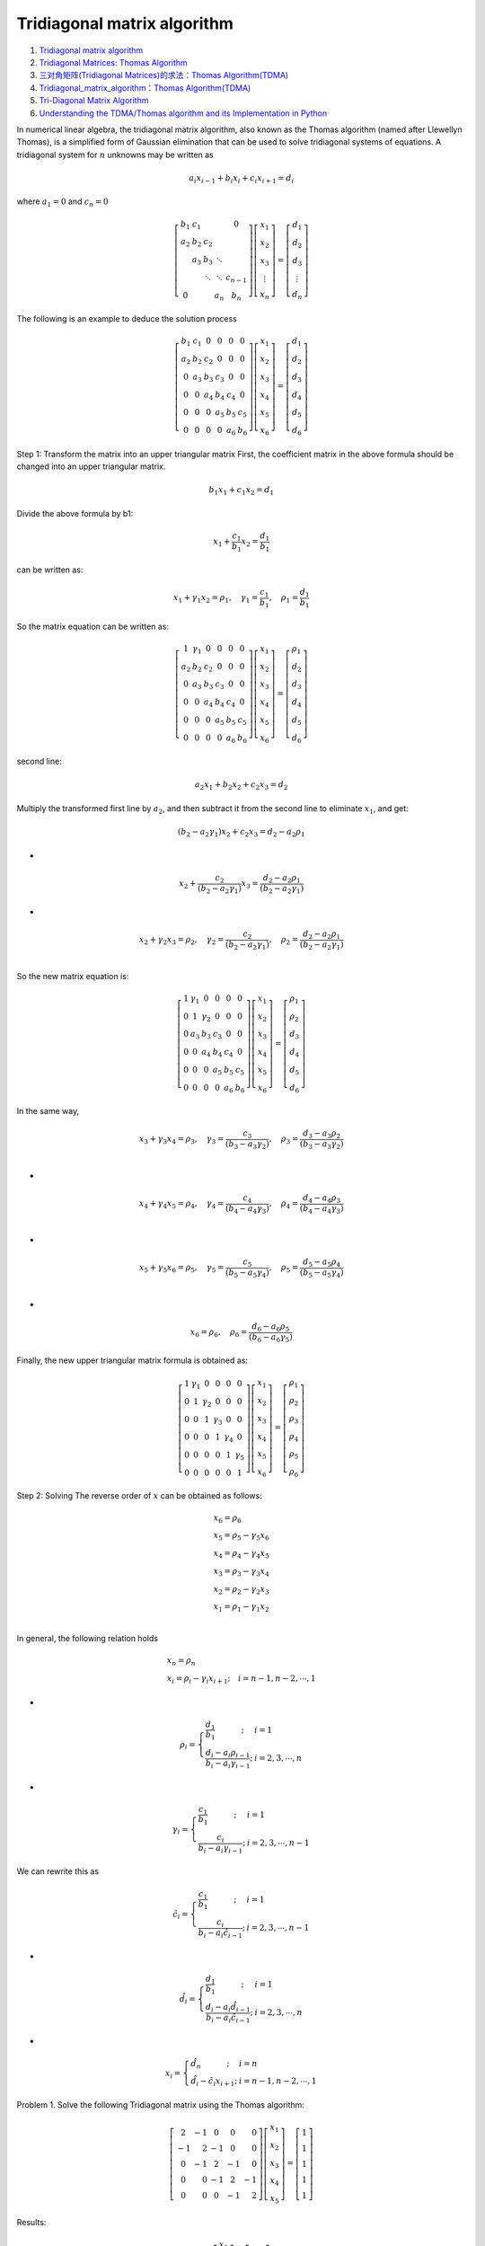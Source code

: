 Tridiagonal matrix algorithm
==================================

#. `Tridiagonal matrix algorithm <https://en.wikipedia.org/wiki/Tridiagonal_matrix_algorithm/>`_
#. `Tridiagonal Matrices: Thomas Algorithm <http://www.industrial-maths.com/ms6021_thomas.pdf>`_
#. `三对角矩阵(Tridiagonal Matrices)的求法：Thomas Algorithm(TDMA) <https://www.cnblogs.com/xpvincent/archive/2013/01/25/2877411.html>`_
#. `Tridiagonal_matrix_algorithm：Thomas Algorithm(TDMA) <https://en.wikibooks.org/wiki/Algorithm_Implementation/Linear_Algebra/Tridiagonal_matrix_algorithm>`_
#. `Tri-Diagonal Matrix Algorithm <http://www.thevisualroom.com/tri_diagonal_matrix.html>`_
#. `Understanding the TDMA/Thomas algorithm and its Implementation in Python <https://www.researchgate.net/publication/364389215_Understanding_the_TDMAThomas_algorithm_and_its_Implementation_in_Python/>`_


In numerical linear algebra, the tridiagonal matrix algorithm, also known as the Thomas algorithm (named after Llewellyn Thomas), is a simplified form of Gaussian elimination that can be used to solve tridiagonal systems of equations.
A tridiagonal system for :math:`n` unknowns may be written as

.. math::
  a_{i}x_{i-1}+b_{i}x_{i}+c_{i}x_{i+1}=d_{i}

where :math:`a_{1}=0` and :math:`c_{n}=0`

.. math::
  \left[\begin{array}{ccccc}
  b_{1} & c_{1} & & & 0 \\
  a_{2} & b_{2} & c_{2} & & \\
  & a_{3} & b_{3} & \ddots & \\
  & & \ddots & \ddots & c_{n-1} \\
  0 & & & a_{n} & b_{n}
  \end{array}\right]\left[\begin{array}{c}
  x_{1} \\
  x_{2} \\
  x_{3} \\
  \vdots \\
  x_{n}
  \end{array}\right]=\left[\begin{array}{c}
  d_{1} \\
  d_{2} \\
  d_{3} \\
  \vdots \\
  d_{n}
  \end{array}\right]

The following is an example to deduce the solution process

.. math::
  \left[\begin{array}{cccccc}
  b_{1} & c_{1} & 0 & 0 & 0 & 0 \\
  a_{2} & b_{2} & c_{2} & 0 & 0 & 0 \\
  0 & a_{3} & b_{3} & c_{3} & 0 & 0 \\
  0 & 0 & a_{4} & b_{4} & c_{4} & 0 \\
  0 & 0 & 0 & a_{5} & b_{5} & c_{5} \\
  0 & 0 & 0 & 0 & a_{6} & b_{6}
  \end{array}\right]\left[\begin{array}{l}
  x_{1} \\
  x_{2} \\
  x_{3} \\
  x_{4} \\
  x_{5} \\
  x_{6}
  \end{array}\right]=\left[\begin{array}{l}
  d_{1} \\
  d_{2} \\
  d_{3} \\
  d_{4} \\
  d_{5} \\
  d_{6}
  \end{array}\right]
  
Step 1: Transform the matrix into an upper triangular matrix
First, the coefficient matrix in the above formula should be changed into an upper triangular matrix.  

.. math::
  b_{1}x_{1}+c_{1}x_{2}=d_{1}
  
Divide the above formula by b1:

.. math::
  x_{1}+\cfrac{c_{1}}{b_{1}}x_{2}=\cfrac{d_{1}}{b_{1}}
  
can be written as:

.. math::
  x_{1}+\gamma_{1} x_{2}=\rho_{1},\quad\gamma_{1}=\cfrac{c_{1}}{b_{1}},\quad\rho_{1}=\cfrac{d_{1}}{b_{1}} 
  
So the matrix equation can be written as:

.. math::
  \left[\begin{array}{cccccc}
  1 & \gamma_{1} & 0 & 0 & 0 & 0 \\
  a_{2} & b_{2} & c_{2} & 0 & 0 & 0 \\
  0 & a_{3} & b_{3} & c_{3} & 0 & 0 \\
  0 & 0 & a_{4} & b_{4} & c_{4} & 0 \\
  0 & 0 & 0 & a_{5} & b_{5} & c_{5} \\
  0 & 0 & 0 & 0 & a_{6} & b_{6}
  \end{array}\right]\left[\begin{array}{l}
  x_{1} \\
  x_{2} \\
  x_{3} \\
  x_{4} \\
  x_{5} \\
  x_{6}
  \end{array}\right]=\left[\begin{array}{l}
  \rho_{1} \\
  d_{2} \\
  d_{3} \\
  d_{4} \\
  d_{5} \\
  d_{6}
  \end{array}\right]  
  
second line:

.. math::
  a_{2}x_{1}+b_{2}x_{2}+c_{2}x_{3}=d_{2}  
  
Multiply the transformed first line by :math:`a_{2}`, and then subtract it from the second line to eliminate :math:`x_{1}`, and get:  

.. math::
  (b_{2}-a_{2}\gamma_{1})x_{2}+c_{2}x_{3}=d_{2}-a_{2}\rho_{1}
  
- 
 
.. math::  
  x_{2}+\cfrac{c_{2}}{(b_{2}-a_{2}\gamma_{1})}x_{3}=\cfrac{d_{2}-a_{2}\rho_{1}}{(b_{2}-a_{2}\gamma_{1})}  
  
- 
 
.. math:: 
  x_{2}+\gamma_{2}x_{3}=\rho_{2},\quad
  \gamma_{2}=\cfrac{c_{2}}{(b_{2}-a_{2}\gamma_{1})},\quad\rho_{2}=\cfrac{d_{2}-a_{2}\rho_{1}}{(b_{2}-a_{2}\gamma_{1})}\\
  
  
So the new matrix equation is:

.. math::
  \left[\begin{array}{cccccc}
  1 & \gamma_{1} & 0 & 0 & 0 & 0 \\
  0 & 1 & \gamma_{2} & 0 & 0 & 0 \\
  0 & a_{3} & b_{3} & c_{3} & 0 & 0 \\
  0 & 0 & a_{4} & b_{4} & c_{4} & 0 \\
  0 & 0 & 0 & a_{5} & b_{5} & c_{5} \\
  0 & 0 & 0 & 0 & a_{6} & b_{6}
  \end{array}\right]\left[\begin{array}{l}
  x_{1} \\
  x_{2} \\
  x_{3} \\
  x_{4} \\
  x_{5} \\
  x_{6}
  \end{array}\right]=\left[\begin{array}{l}
  \rho_{1} \\
  \rho_{2} \\
  d_{3} \\
  d_{4} \\
  d_{5} \\
  d_{6}
  \end{array}\right]
  
In the same way,  

.. math::
  x_{3}+\gamma_{3}x_{4}=\rho_{3},\quad
  \gamma_{3}=\cfrac{c_{3}}{(b_{3}-a_{3}\gamma_{2})},\quad\rho_{3}=\cfrac{d_{3}-a_{3}\rho_{2}}{(b_{3}-a_{3}\gamma_{2})}\\
  
-
  
.. math::  
  x_{4}+\gamma_{4}x_{5}=\rho_{4},\quad
  \gamma_{4}=\cfrac{c_{4}}{(b_{4}-a_{4}\gamma_{3})},\quad\rho_{4}=\cfrac{d_{4}-a_{4}\rho_{3}}{(b_{4}-a_{4}\gamma_{3})}\\
  
-
  
.. math::  
  x_{5}+\gamma_{5}x_{6}=\rho_{5},\quad
  \gamma_{5}=\cfrac{c_{5}}{(b_{5}-a_{5}\gamma_{4})},\quad\rho_{5}=\cfrac{d_{5}-a_{5}\rho_{4}}{(b_{5}-a_{5}\gamma_{4})}\\
  
-
  
.. math::
  x_{6}=\rho_{6},\quad\rho_{6}=\cfrac{d_{6}-a_{6}\rho_{5}}{(b_{6}-a_{6}\gamma_{5})}  
  
Finally, the new upper triangular matrix formula is obtained as:  

.. math::
  \left[\begin{array}{cccccc}
  1 & \gamma_{1} & 0 & 0 & 0 & 0 \\
  0 & 1 & \gamma_{2} & 0 & 0 & 0 \\
  0 & 0 & 1 & \gamma_{3} & 0 & 0 \\
  0 & 0 & 0 & 1 & \gamma_{4} & 0 \\
  0 & 0 & 0 & 0 & 1 & \gamma_{5} \\
  0 & 0 & 0 & 0 & 0 & 1
  \end{array}\right]\left[\begin{array}{l}
  x_{1} \\
  x_{2} \\
  x_{3} \\
  x_{4} \\
  x_{5} \\
  x_{6}
  \end{array}\right]=\left[\begin{array}{l}
  \rho_{1} \\
  \rho_{2} \\
  \rho_{3} \\
  \rho_{4} \\
  \rho_{5} \\
  \rho_{6}
  \end{array}\right]
  
Step 2: Solving
The reverse order of :math:`x` can be obtained as follows:  

.. math::
  \begin{array}{l}
  x_{6}=\rho_{6}\\
  x_{5}=\rho_{5}-\gamma_{5}x_{6}\\
  x_{4}=\rho_{4}-\gamma_{4}x_{5}\\
  x_{3}=\rho_{3}-\gamma_{3}x_{4}\\
  x_{2}=\rho_{2}-\gamma_{2}x_{3}\\
  x_{1}=\rho_{1}-\gamma_{1}x_{2}\\
  \end{array}
  
In general, the following relation holds  

.. math::
  \begin{array}{l}
  x_{n}=\rho_{n}\\
  x_{i}=\rho_{i}-\gamma_{i}x_{i+1};\quad i=n-1,n-2,\cdots,1
  \end{array}  
  
-
  
.. math::  
  \rho_{i}=\left\{\begin{array}{l}
  \cfrac{d_{1}}{b_{1}}\ \ \quad \quad \quad;& i=1\\
  \cfrac{d_{i}-a_{i}\rho_{i-1}}{b_{i}-a_{i}\gamma_{i-1}};&i=2,3,\cdots,n
  \end{array}\right. 
  
-
  
.. math::  
  \gamma_{i}=\left\{\begin{array}{l}
  \cfrac{c_{1}}{b_{1}}\ \ \quad \quad \quad;& i=1\\
  \cfrac{c_{i}}{b_{i}-a_{i}\gamma_{i-1}};&i=2,3,\cdots,n-1
  \end{array}\right.
  
We can rewrite this as

.. math::  
  \hat{c}_{i}=\left\{\begin{array}{l}
  \cfrac{c_{1}}{b_{1}}\ \ \quad \quad \quad;& i=1\\
  \cfrac{c_{i}}{b_{i}-a_{i}\hat{c}_{i-1}};&i=2,3,\cdots,n-1
  \end{array}\right.
  
-
  
.. math::  
  \hat{d}_{i}=\left\{\begin{array}{l}
  \cfrac{d_{1}}{b_{1}}\ \ \quad \quad \quad;& i=1\\
  \cfrac{d_{i}-a_{i}\hat{d}_{i-1}}{b_{i}-a_{i}\hat{c}_{i-1}};&i=2,3,\cdots,n
  \end{array}\right.  
  
-
  
.. math::  
  {x}_{i}=\left\{\begin{array}{l}
  \hat{d}_{n}\;\; \quad \quad \quad;& i=n\\
  \hat{d}_{i}-\hat{c}_{i}{x}_{i+1};&i=n-1,n-2,\cdots,1
  \end{array}\right.   
  
Problem 1. Solve the following Tridiagonal matrix using the Thomas algorithm:

.. math::  
  \left[\begin{array}{crccr}
  2 & -1 & 0 & 0 & 0 \\
  -1 & 2 & -1 & 0 & 0 \\
  0 & -1 & 2 & -1 & 0 \\
  0 & 0 & -1 & 2 & -1 \\
  0 & 0 & 0 & -1 & 2
  \end{array}\right]\left[\begin{array}{l}
  x_{1} \\
  x_{2} \\
  x_{3} \\
  x_{4} \\
  x_{5}
  \end{array}\right]=\left[\begin{array}{l}
  1 \\
  1 \\
  1 \\
  1 \\
  1
  \end{array}\right]
  
Results:

.. math::  
  \left[\begin{array}{l}
  x_{1} \\
  x_{2} \\
  x_{3} \\
  x_{4} \\
  x_{5}
  \end{array}\right]=\left[\begin{array}{l}
  2.5 \\
  4.0 \\
  4.5 \\
  4.0 \\
  2.5
  \end{array}\right]

  